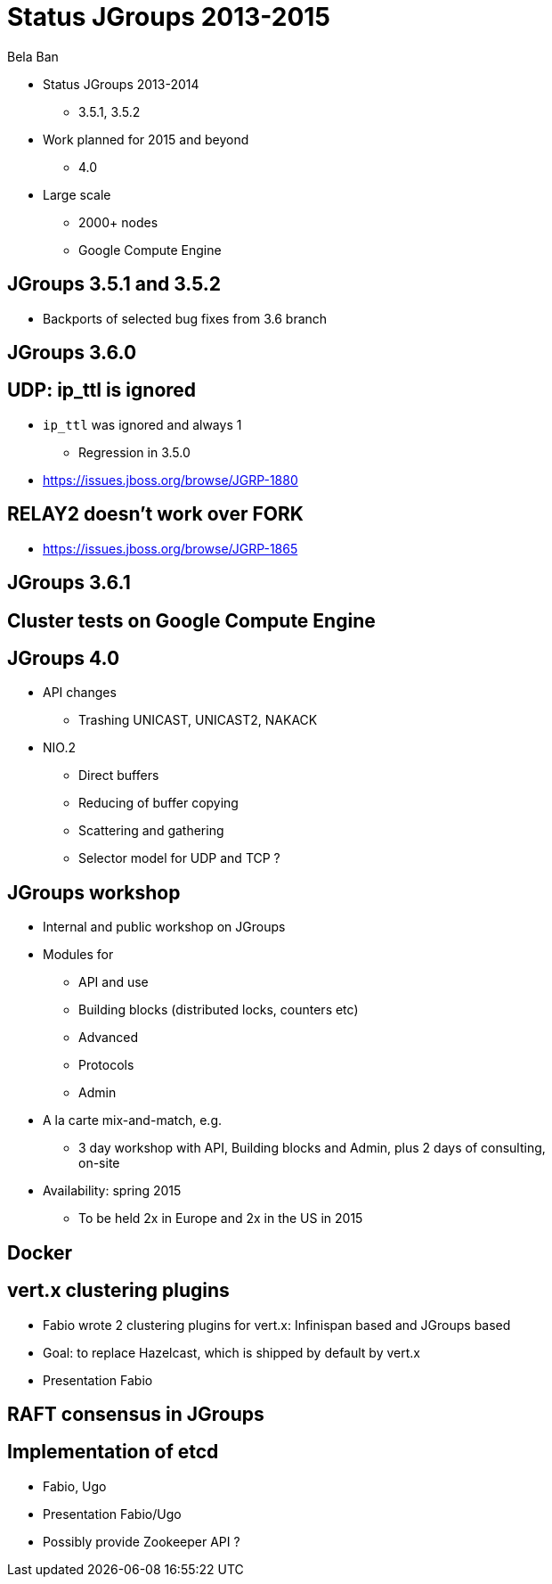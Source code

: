 

Status JGroups 2013-2015
========================
:author:    Bela Ban
:backend:   slidy
:max-width: 45em
:icons:

* Status JGroups 2013-2014
** 3.5.1, 3.5.2
* Work planned for 2015 and beyond
** 4.0
* Large scale
** 2000+ nodes
** Google Compute Engine






JGroups 3.5.1 and 3.5.2
-----------------------
* Backports of selected bug fixes from 3.6 branch



JGroups 3.6.0
-------------

UDP: ip_ttl is ignored
----------------------
* `ip_ttl` was ignored and always 1
** Regression in 3.5.0
* https://issues.jboss.org/browse/JGRP-1880

RELAY2 doesn't work over FORK
-----------------------------
* https://issues.jboss.org/browse/JGRP-1865



JGroups 3.6.1
-------------


Cluster tests on Google Compute Engine
--------------------------------------



JGroups 4.0
-----------
* API changes
** Trashing UNICAST, UNICAST2, NAKACK
* NIO.2
** Direct buffers
** Reducing of buffer copying
** Scattering and gathering
** Selector model for UDP and TCP ?


JGroups workshop
----------------
* Internal and public workshop on JGroups
* Modules for
** API and use
** Building blocks (distributed locks, counters etc)
** Advanced
** Protocols
** Admin
* A la carte mix-and-match, e.g.
** 3 day workshop with API, Building blocks and Admin, plus 2 days of consulting, on-site
* Availability: spring 2015
** To be held 2x in Europe and 2x in the US in 2015


Docker
------



vert.x clustering plugins
-------------------------
* Fabio wrote 2 clustering plugins for vert.x: Infinispan based and JGroups based
* Goal: to replace Hazelcast, which is shipped by default by vert.x
* Presentation Fabio


RAFT consensus in JGroups
-------------------------


Implementation of etcd
----------------------
* Fabio, Ugo
* Presentation Fabio/Ugo
* Possibly provide Zookeeper API ?